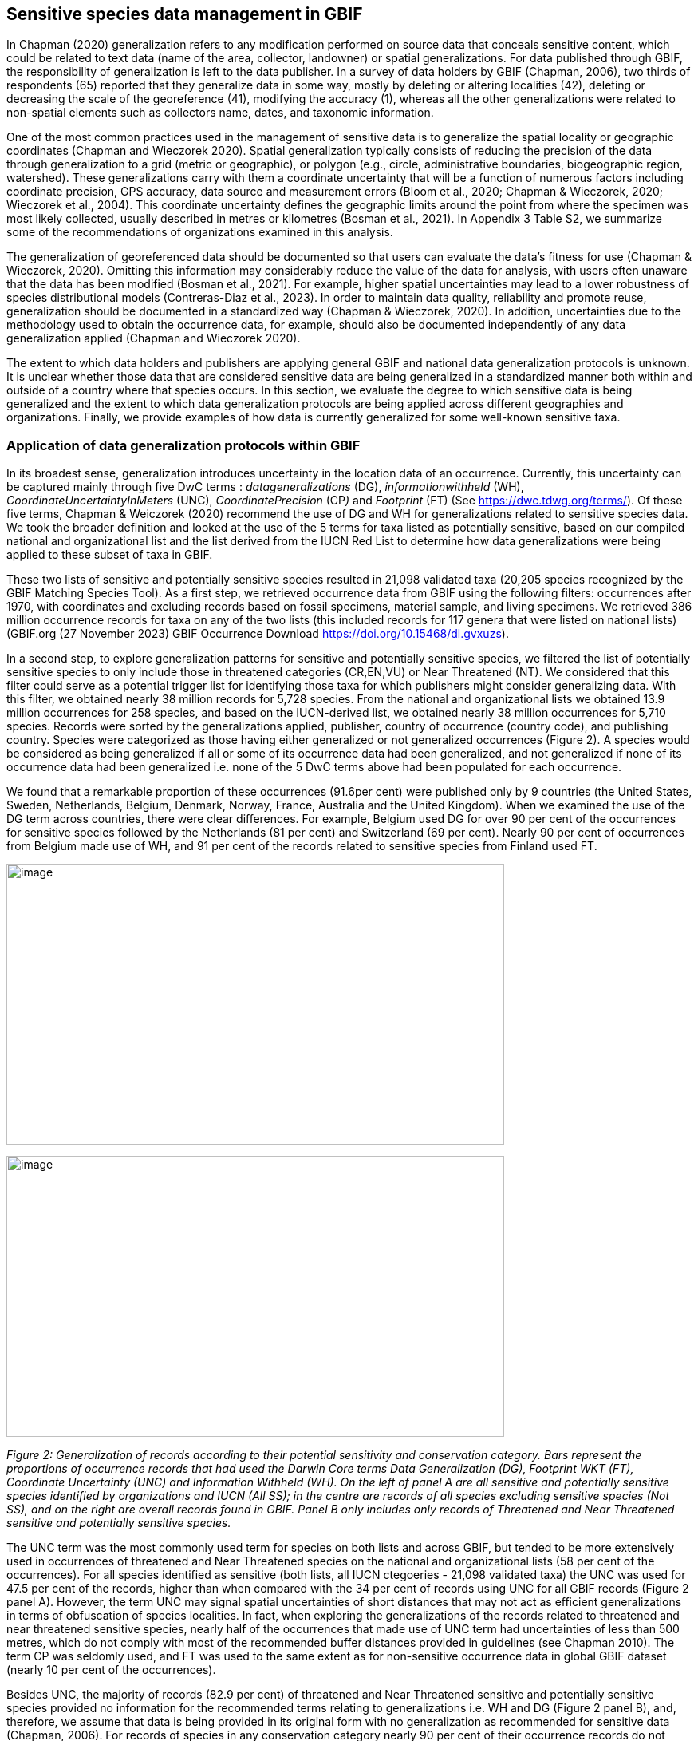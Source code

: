 == Sensitive species data management in GBIF

In Chapman (2020) generalization refers to any modification performed on
source data that conceals sensitive content, which could be related to
text data (name of the area, collector, landowner) or spatial
generalizations. For data published through GBIF, the responsibility of
generalization is left to the data publisher. In a survey of data
holders by GBIF (Chapman, 2006), two thirds of respondents (65) reported
that they generalize data in some way, mostly by deleting or altering
localities (42), deleting or decreasing the scale of the georeference
(41), modifying the accuracy (1), whereas all the other generalizations
were related to non-spatial elements such as collectors name, dates, and
taxonomic information.

One of the most common practices used in the management of sensitive
data is to generalize the spatial locality or geographic coordinates
(Chapman and Wieczorek 2020). Spatial generalization typically consists
of reducing the precision of the data through generalization to a grid
(metric or geographic), or polygon (e.g., circle, administrative
boundaries, biogeographic region, watershed). These generalizations
carry with them a coordinate uncertainty that will be a function of
numerous factors including coordinate precision, GPS accuracy, data
source and measurement errors (Bloom et al., 2020; Chapman & Wieczorek,
2020; Wieczorek et al., 2004). This coordinate uncertainty defines the
geographic limits around the point from where the specimen was most
likely collected, usually described in metres or kilometres (Bosman et
al., 2021). In Appendix 3 Table S2, we summarize some of the
recommendations of organizations examined in this analysis.

The generalization of georeferenced data should be documented so that
users can evaluate the data’s fitness for use (Chapman & Wieczorek,
2020). Omitting this information may considerably reduce the value of
the data for analysis, with users often unaware that the data has been
modified (Bosman et al., 2021). For example, higher spatial
uncertainties may lead to a lower robustness of species distributional
models (Contreras-Diaz et al., 2023). In order to maintain data quality,
reliability and promote reuse, generalization should be documented in a
standardized way (Chapman & Wieczorek, 2020). In addition, uncertainties
due to the methodology used to obtain the occurrence data, for example,
should also be documented independently of any data generalization
applied (Chapman and Wieczorek 2020).

The extent to which data holders and publishers are applying general
GBIF and national data generalization protocols is unknown. It is
unclear whether those data that are considered sensitive data are being
generalized in a standardized manner both within and outside of a
country where that species occurs. In this section, we evaluate the
degree to which sensitive data is being generalized and the extent to
which data generalization protocols are being applied across different
geographies and organizations. Finally, we provide examples of how data
is currently generalized for some well-known sensitive taxa.

=== Application of data generalization protocols within GBIF

In its broadest sense, generalization introduces uncertainty in the
location data of an occurrence. Currently, this uncertainty can be
captured mainly through five DwC terms : _datageneralizations_ (DG),
_informationwithheld_ (WH), _CoordinateUncertaintyInMeters_ (UNC),
_CoordinatePrecision_ (CP__)__ and _Footprint_ (FT) (See
https://dwc.tdwg.org/terms/). Of these five terms, Chapman & Weiczorek
(2020) recommend the use of DG and WH for generalizations related to
sensitive species data. We took the broader definition and looked at the
use of the 5 terms for taxa listed as potentially sensitive, based on
our compiled national and organizational list and the list derived from
the IUCN Red List to determine how data generalizations were being
applied to these subset of taxa in GBIF.

These two lists of sensitive and potentially sensitive species resulted
in 21,098 validated taxa (20,205 species recognized by the GBIF Matching
Species Tool). As a first step, we retrieved occurrence data from GBIF
using the following filters: occurrences after 1970, with coordinates
and excluding records based on fossil specimens, material sample, and
living specimens. We retrieved 386 million occurrence records for taxa
on any of the two lists (this included records for 117 genera that were
listed on national lists) (GBIF.org (27 November 2023) GBIF Occurrence
Download
https://doi.org/10.15468/dl.gvxuzs[+++https://doi.org/10.15468/dl.gvxuzs+++]).

In a second step, to explore generalization patterns for sensitive and
potentially sensitive species, we filtered the list of potentially
sensitive species to only include those in threatened categories
(CR,EN,VU) or Near Threatened (NT). We considered that this filter could
serve as a potential trigger list for identifying those taxa for which
publishers might consider generalizing data. With this filter, we
obtained nearly 38 million records for 5,728 species. From the national
and organizational lists we obtained 13.9 million occurrences for 258
species, and based on the IUCN-derived list, we obtained nearly 38
million occurrences for 5,710 species. Records were sorted by the
generalizations applied, publisher, country of occurrence (country
code), and publishing country. Species were categorized as those having
either generalized or not generalized occurrences (Figure 2). A species
would be considered as being generalized if all or some of its
occurrence data had been generalized, and not generalized if none of its
occurrence data had been generalized i.e. none of the 5 DwC terms above
had been populated for each occurrence.

We found that a remarkable proportion of these occurrences (91.6per
cent) were published only by 9 countries (the United States, Sweden,
Netherlands, Belgium, Denmark, Norway, France, Australia and the United
Kingdom). When we examined the use of the DG term across countries,
there were clear differences. For example, Belgium used DG for over 90
per cent of the occurrences for sensitive species followed by the
Netherlands (81 per cent) and Switzerland (69 per cent). Nearly 90 per
cent of occurrences from Belgium made use of WH, and 91 per cent of the
records related to sensitive species from Finland used FT.

image:media/image1.png[image,width=624,height=352]

image:media/image6.png[image,width=624,height=352]

_Figure 2: Generalization of records according to their potential
sensitivity and conservation category. Bars represent the proportions of
occurrence records that had used the Darwin Core terms Data
Generalization (DG), Footprint WKT (FT), Coordinate Uncertainty (UNC)
and Information Withheld (WH). On the left of panel A are all sensitive
and potentially sensitive species identified by organizations and IUCN
(All SS); in the centre are records of all species excluding sensitive
species (Not SS), and on the right are overall records found in GBIF.
Panel B only includes only records of Threatened and Near Threatened
sensitive and potentially sensitive species._

The UNC term was the most commonly used term for species on both lists
and across GBIF, but tended to be more extensively used in occurrences
of threatened and Near Threatened species on the national and
organizational lists (58 per cent of the occurrences). For all species
identified as sensitive (both lists, all IUCN ctegoeries - 21,098
validated taxa) the UNC was used for 47.5 per cent of the records,
higher than when compared with the 34 per cent of records using UNC for
all GBIF records (Figure 2 panel A). However, the term UNC may signal
spatial uncertainties of short distances that may not act as efficient
generalizations in terms of obfuscation of species localities. In fact,
when exploring the generalizations of the records related to threatened
and near threatened sensitive species, nearly half of the occurrences
that made use of UNC term had uncertainties of less than 500 metres,
which do not comply with most of the recommended buffer distances
provided in guidelines (see Chapman 2010). The term CP was seldomly
used, and FT was used to the same extent as for non-sensitive occurrence
data in global GBIF dataset (nearly 10 per cent of the occurrences).

Besides UNC, the majority of records (82.9 per cent) of threatened and
Near Threatened sensitive and potentially sensitive species provided no
information for the recommended terms relating to generalizations i.e.
WH and DG (Figure 2 panel B), and, therefore, we assume that data is
being provided in its original form with no generalization as
recommended for sensitive data (Chapman, 2006). For records of species
in any conservation category nearly 90 per cent of their occurrence
records do not make use of either WH or DG (Figure 2 panel A).

There was little difference between sensitive species (no matter their
IUCN category) and those that were not sensitive in their use of the WH
term (8 per cent and 6.8 per cent respectively, Figure 2 panel A) and
between all records in GBIF and threatened and near threatened sensitive
species records (7.1 per cent and 9.2 per cent). However, threatened and
near threatened species identified by institutional and organizations
tended to have a higher proportion of records with any of the
generalization terms.

We identified only 362 species where all their occurrences had been
generalized using WH and/or DG**.** These species with all occurrences
generalized tend to have a lower average number of occurrences published
(7.6), compared with the average number of occurrences for a sensitive
species (6,776) or with those species in which none of their records
were generalized (neither WH nor DG, 110 occurrences per species, 2,288
species). What we see is that data generalizations are exceptions, and
most records of known or potentially sensitive species are not
generalized.

In organizational lists the sensitivity is generally defined for a
specific taxon within a specific administrative boundary, usually at
regional or national scales. Therefore, we examined those occurrence
records of species on the compiled national and organizational list
located in the country where they are considered sensitive. We found
that from the 13.9 million records from globally threatened species on
national and organizational lists, 2.795 million occurrences (20.1 per
cent) are from the country or region in which they were identified as
sensitive. We found that for occurrences of species in countries in
which they are considered as sensitive, 13 per cent used the WH term and
10 per cent the DG term, (Figure 3) compared with the 11 and 15 per cent
of occurrences in all countries (Figure 2) .

Most of these occurrences were published by organizations within the
same country in which the occurrence was located, with only 3 per cent
of these occurrence records (nearly 770 thousand) identified as
repatriated i.e. coming from data publishers not within the country in
which the occurrence was recorded. These repatriated records were more
likely to be generalized when compared with non-repatriated records,
with 55 per cent of the repatriated records using WH (compared with 8
per cent of non-repatriated records) and 47 per cent using DG (compared
with 8 per cent of non repatriated, Figure 3). The causes of these
differences between levels of generalization between repatriated and
non-repatriated records may be due to higher levels of sensitivity when
publishing data across international borders, or a need for
strengthening capacity for generalizing data at national levels. In
addition, besides WH and DG some countries may be using other terms to
generalize occurrences, such as FT, widely used in records published by
Finland.

image:media/image7.png[image,width=454,height=292]

_Figure 2. Records of species identified as sensitive by institutions
and organizations, only including those located in the regions in which
they are considered sensitive. Among the near 13.9 mill records related
to species listed as sensitive by institutions and organizations, nearly
20 per cent are located in the specific regions in which they were
identified as sensitive (2,8 mill). Most of them are published by
publishers of the same country in which they are defined as sensitive
(2.7 mill). Repatriated records of sensitive species occurring in the
areas in which they are considered sensitive tend to present a
remarkable higher trend to be generalized_

However, the resolution of this analysis at a national level may not
have picked up more fine scale temporal and geographical parameters
defined within national sensitive species lists that could lead to our
under- or over-estimation of generalization at a national scale. For
example, _Egernia stokesii_ is only considered sensitive in Western
Australia and would only need to be generalized within that
administration boundaries. Our analysis looked at records for _Egernia
stokesii_ across all of Australia with no fine-scale regional filtering.
Another example is the Finnish Biodiversity Information Facility
(FinBIF) sensitive species list that specifies not only smaller
administrative boundaries but also specific seasons in which the
occurrence of a species is considered sensitive data, and the
generalizations only apply in that particular period.

The WH and DG terms can encompass a range of uses other than providing
spatial uncertainty or data restriction (see
https://dwc.tdwg.org/terms/). We explored the information provided for
the WH and DG terms by taking a randomly generated subset of occurrences
of our listed species in which these terms were used, resulting in
271,157 occurrences from taxa on both our national and organization list
and the IUCN-derived list. We manually explored the text provided with
the DG and WH columns, and categorized them according to content,
separating those that mentioned if the record was sensitive from those
that did not.

From the 271,157 occurrences, 187,007 had used the term WH, of which only 3.3 per cent referred explicitly to data sensitivity. In these records, the publishers mentioned that data was generalized (withheld) to protect a species under conservation threat (PlantNet, France) or referred to a sensitive species list (Department of Biology, Lund University (Sweden) (see examples of WH text in Appendix 4 Table S3) In the case of Lund University, the WH field was used for all species in the dataset to highlight that occurrences of 3 other species were not published because the species are considered sensitive. This example raises the question of the role of metadata versus occurrence-level data for highlighting sensitivities within the data. None of the occurrences where WH had been used to identify sensitivity also provided information for the terms DG, FT, CP or UNC, i.e., the publishers used the WH term exclusively to inform sensitivity. Among the remaining occurrences with WH that did not refer to sensitivity, 57.3 per cent detailed the grid reference system used (e.g., ‘OSGB Grid Reference SO3574’), and for 44.9 per cent of the occurrences the publisher offered additional data under request, such as morphometric measurements, necropsy findings etc. A few records specified that the geographical locations were blurred “_as required by the publisher”_ without indicating the reasons. Finally, among the records with WH not mentioning sensitivity we found 12.7 per cent (22,992) in which sensitivity was informed using the DG term. Therefore, publishers make use of DG to record sensitivity while also using WH for delivering additional information about the restrictions.

From the 271,157 occurrences, 107,046 occurrences used the DG term and, in contrast to WH with a few occurrences mentioning sensitivity (3.3 per cent), 70.5 per cent indicated data sensitivity. Most of the 40 publishers identified using the DG term in relation to sensitivity gave the same information and text relating to the type and extent of the generalization (in kilometres) and the justification for the generalization (see examples of DG text in Appendix 3 Table S2). In fact, 35 publishers explicitly mentioned the sensitivity of the species, and five mentioned that the data was generalized due to the conservation category of the species. Some publishers also detailed the specific location in which the species were considered sensitive i.e., specific areas of the country in which data is generalized. This was the case for 24 publishers from United Kingdom of Great Britain and Northern Ireland (GB) and 12 from Australia (AU). The remaining records used the DG term for providing information on spatial data and temporal issues.

In records with WH and DG refering to data sensitivity, we found several cases in which specific national or local organizations were mentioned as references (Appendix 3 Table S2) , which coincide with the institutions from which we obtained the sensitive species list (Table 1), or institutions related to them (e.g., Natural England, Natural Resources Wales, Scottish Natural Heritage, SINP, eBird Australia). Therefore, structured local initiatives may be used by several publishers to identify sensitive species and also to determine the generalizations to be used, probably generating more safe records but also preventing overgeneralizations.
